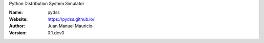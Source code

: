 .. pydss
Python Distribution System Simulator



:Name: pydss
:Website: https://pydss.github.io/
:Author: Juan Manuel Mauricio |orcid|
:Version: 0.1.dev0

.. |orcid| image:: https://img.shields.io/badge/id-0000--0002--2187--161X-a6ce39.svg
   :target: http://orcid.org/0000-0002-5702-0198